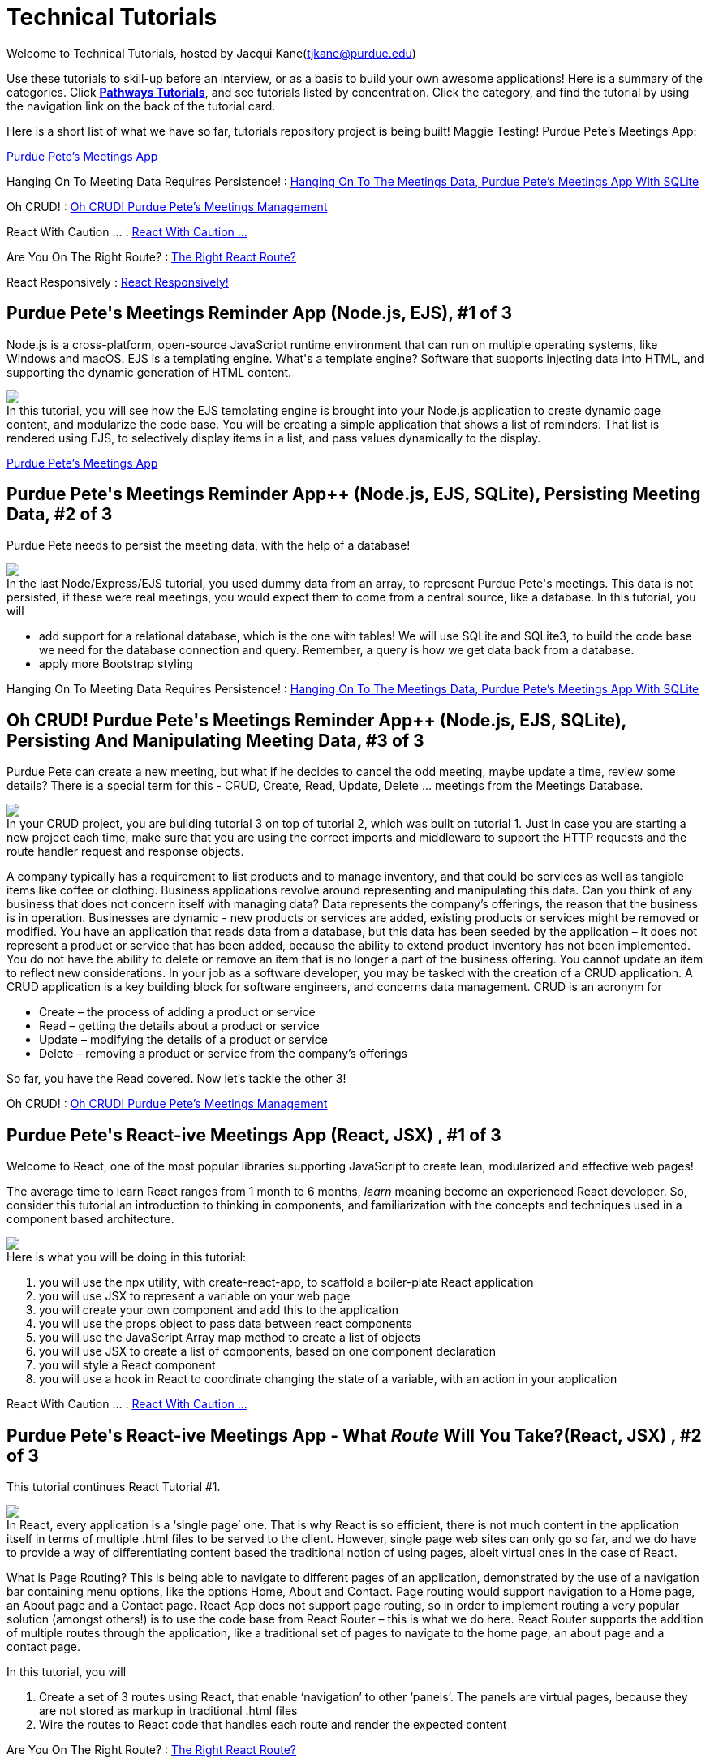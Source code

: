 = Technical Tutorials
:page-aliases: introduction.adoc


Welcome to Technical Tutorials, hosted by Jacqui Kane(tjkane@purdue.edu)

Use these tutorials to skill-up before an interview, or as a basis to build your own awesome applications! 
Here is a summary of the categories. Click  https://jacquikane.github.io/Technical_Tutorials/[*Pathways Tutorials*], and see tutorials listed by concentration. Click the category, and find the tutorial by using the navigation link on the back of the tutorial card.

Here is a short list of what we have so far, tutorials repository project is being built!
Maggie Testing! Purdue Pete's Meetings App: 

xref:attachment$1-crud_ejs-tutorial1.pdf[Purdue Pete's Meetings App]

Hanging On To Meeting Data Requires Persistence! :
xref:attachment$2-crud_ejsTutorialPlusSQL2.pdf[Hanging On To The Meetings Data, Purdue Pete's Meetings App With SQLite]

Oh CRUD! : 
xref:attachment$3-crud_ejs-CreateUpdateDelete3.pdf[Oh CRUD! Purdue Pete's Meetings Management]

React With Caution ... :
xref:attachment$4-ReactTutorial1.pdf[React With Caution ...]

Are You On The Right Route? :
xref:attachment$5-ReactRoutes2.pdf[The Right React Route?]

React Responsively : 
xref:attachment$6-ReactResponsiveness3.pdf[React Responsively!]


++++
<html>
<head>
<meta name="viewport" content="width=device-width, initial-scale=1">

</head>
<body>
 <div class="tutorial">
<h2>Purdue Pete's Meetings Reminder App (Node.js, EJS), #1 of 3</h2>
<p>
Node.js is a cross-platform, open-source JavaScript runtime environment that can run on multiple operating systems, like Windows and macOS. EJS is a templating engine. What's a template engine? Software that supports injecting data into HTML, and supporting the dynamic generation of HTML content.
</p>
<p><img src="..//attachments//tut1.png"/><br>
In this tutorial, you will see how the EJS templating engine is brought into your Node.js 
application to create dynamic page content, and modularize the code base. You will be 
creating a simple application that shows a list of reminders. That list is rendered using EJS, 
to selectively display items in  a list, and pass values dynamically to the display.
</p>

</div>
</body>
</html>
++++
xref:attachment$1-crud_ejs-tutorial1.pdf[Purdue Pete's Meetings App]

++++
<html>
<h2>Purdue Pete's Meetings Reminder App++ (Node.js, EJS, SQLite), Persisting Meeting Data, #2 of 3</h2>
<p>
Purdue Pete needs to persist the meeting data, with the help of a database!
</p>
<p>
<img src="..\attachments\tut2.png"/><br>
In the last Node/Express/EJS tutorial, you used dummy data from an array, to represent Purdue Pete's meetings. This data is not persisted, if these were real meetings, you would expect them to come from a central source, like a database. In this tutorial, you will 
<ul>
<li>add support for a relational database, which is the one with tables! We will use SQLite and SQLite3, to build the code base we need for the database connection and query. Remember, a query is how we get data back from a database.</li>
<li>apply more Bootstrap styling</li>
</ul>

</p>


</html>
++++
Hanging On To Meeting Data Requires Persistence! :
xref:attachment$2-crud_ejsTutorialPlusSQL2.pdf[Hanging On To The Meetings Data, Purdue Pete's Meetings App With SQLite]

++++
<html>
<h2>Oh CRUD! Purdue Pete's Meetings Reminder App++ (Node.js, EJS, SQLite), Persisting And Manipulating Meeting Data, #3 of 3</h2>
<p>
Purdue Pete can create a new meeting, but what if he decides to cancel the odd meeting, maybe update a time, review some details? There is a special term for this - CRUD, Create, Read, Update, Delete ... meetings from the Meetings Database.
</p>
<p>
<img src="..\attachments\tut3.png"/><br>
In your CRUD project, you are building tutorial 3 on top of tutorial 2, which was built on tutorial 1. Just in case you are starting a new project each time, make sure that you are using the correct imports and middleware to support the HTTP requests and the route handler request and response objects. 

</p>
<p>
A company typically has a requirement to list products and to manage inventory, and that could be services as well as tangible items like coffee or clothing. Business applications revolve around representing and manipulating this data. Can you think of any business that does not concern itself with managing data?
Data represents the company’s offerings, the reason that the business is in operation. Businesses are dynamic - new products or services are added, existing products or services might be removed or modified.
You have an application that reads data from a database, but this data has been seeded by the application – it does not represent a product or service that has been added, because the ability to extend product inventory has not been implemented. You do not have the ability to delete or remove an item that is no longer a part of the business offering. You cannot update an item to reflect new considerations.
In your job as a software developer, you may be tasked with the creation of a CRUD application. A CRUD application is a key building block for software engineers, and concerns data management. 
CRUD is an acronym for
<ul>
<li>Create – the process of adding a product or service</li>
<li>Read – getting the details about a product or service</li>
<li>Update – modifying the details of a product or service</li>
<li>Delete – removing a product or service from the company’s offerings</li>
</ul>

So far, you have the Read covered. Now let’s tackle the other 3!

</p>

</html>
++++
Oh CRUD! : 
xref:attachment$3-crud_ejs-CreateUpdateDelete3.pdf[Oh CRUD! Purdue Pete's Meetings Management]


++++
<html>
<h2>Purdue Pete's React-ive Meetings App (React, JSX) , #1 of 3</h2>
<p>
Welcome to React, one of the most popular libraries supporting JavaScript to create lean, modularized and effective web pages!</p>
<p>The average time to learn React ranges from 1 month to 6 months, <i>learn</i> meaning become an experienced React developer. So, consider this tutorial an introduction to thinking in components, and familiarization with the concepts and techniques used in a component based architecture.

</p>
<p>
<img src="..\attachments\tut4.png"/><br>
Here is what you will be doing in this tutorial:
<ol>
<li>you will use the npx utility, with create-react-app, to scaffold a boiler-plate React application</li>
<li>you will use JSX to represent a variable on your web page</li>
<li>you will create your own component and add this to the application</li>
<li>you will use the props object to pass data between react components</li>
<li>you will use the JavaScript Array map method to create a list of objects</li>
<li>you will use JSX to create a list of components, based on one component declaration</li>
<li>you will style a React component</li>
<li>you will use a hook in React to coordinate changing the state of a variable, with an action in your application</li>
</ol>
</p>
</html>
++++
React With Caution ... :
xref:attachment$4-ReactTutorial1.pdf[React With Caution ...]

++++
<html>
<h2>Purdue Pete's React-ive Meetings App - What <em>Route</em> Will You Take?(React, JSX) , #2 of 3</h2>
<p>
This tutorial continues React Tutorial #1.</p><p>
<img src="..\attachments\tut5.png"/><br>
In React, every application is a ‘single page’ one. That is why React is so efficient, there is not much content in the application itself in terms of multiple .html files to be served to the client. However, single page web sites can only go so far, and we do have to provide a way of differentiating content based the traditional notion of using pages, albeit virtual ones in the case of React. 
</p>
<p>What is Page Routing? This is being able to navigate to different pages of an application, demonstrated by the use of a navigation bar containing menu options, like the options Home, About and Contact. Page routing would support navigation to a Home page, an About page and a Contact page. React App does not support page routing, so in order to implement routing a very popular solution (amongst others!) is to use the code base from React Router – this is what we do here. React Router supports the addition of multiple routes through the application, like a traditional set of pages to navigate to the home page, an about page and a contact page. 
</p>
<p>
In this tutorial, you will
<ol>
<li>Create a set of 3 routes using React, that enable ‘navigation’ to other ‘panels’. The panels are virtual pages, because they are not stored as markup in traditional .html files</li>
<li>Wire the routes to React code that handles each route and render the expected content</li>
</ol>
</p>
</html>
++++
Are You On The Right Route? :
xref:attachment$5-ReactRoutes2.pdf[The Right React Route?]
++++
<html>
<h2>Purdue Pete's React-ive Meetings App - React <em>Responsively</em>...(React, JSX) , #3 of 3</h2>
<p>
This tutorial continues React Tutorial #2.</p>
<p>
<img src="..\attachments\tut6.png"/><br>
Responsiveness is a part of any complete web application, we have to remember mobile first, and the importance of prioritizing layouts on smaller devices like cell phones. This is especially important in commercial applications in which effective rendering of products leads to a good user experience when accessing the site or web app on a mobile device. Hopefully a good user experience will lead to a sale of a product or service.
</p>
<p>Traditionally, we integrate responsiveness by using key features of HTML/CSS, like Flexbox and media queries. In this tutorial, you will see how to use JSX to apply styles depending on the status of the application, and so enable responsiveness in terms of a hamburger menu. This is a small and specific example, however you can use the techniques presented to add your own extended strategy for responsive layouts.
</p>

</html>
++++

React Responsively : 
xref:attachment$6-ReactResponsiveness3.pdf[React Responsively!]





